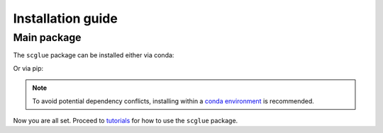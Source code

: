 Installation guide
==================

************
Main package
************

The ``scglue`` package can be installed either via conda:

.. code-block:: bash
    :linenos:

    conda install -c defaults -c pytorch -c bioconda -c conda-forge -c scglue scglue

Or via pip:

.. code-block:: bash
    :linenos:

    pip install scglue

.. note::
    To avoid potential dependency conflicts, installing within a
    `conda environment <https://conda.io/projects/conda/en/latest/user-guide/tasks/manage-environments.html>`_
    is recommended.

Now you are all set. Proceed to `tutorials <tutorials.rst>`_ for how to use the ``scglue`` package.
